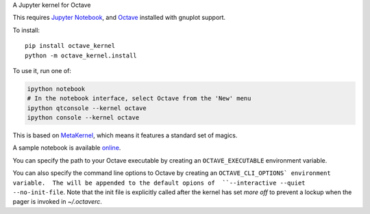 A Jupyter kernel for Octave

This requires `Jupyter Notebook <http://jupyter.readthedocs.org/en/latest/install.html>`_, and Octave_ installed with gnuplot support.

To install::

    pip install octave_kernel
    python -m octave_kernel.install

To use it, run one of:

.. code:: shell

    ipython notebook
    # In the notebook interface, select Octave from the 'New' menu
    ipython qtconsole --kernel octave
    ipython console --kernel octave

This is based on `MetaKernel <http://pypi.python.org/pypi/metakernel>`_,
which means it features a standard set of magics.

A sample notebook is available online_.

You can specify the path to your Octave executable by creating an ``OCTAVE_EXECUTABLE`` environment variable.

You can also specify the command line options to Octave by creating an
``OCTAVE_CLI_OPTIONS` environment variable.  The will be appended to the
default opions of  ``--interactive --quiet --no-init-file``.  Note that the
init file is explicitly called after the kernel has set `more off` to prevent
a lockup when the pager is invoked in `~/.octaverc`.

.. _Octave: https://www.gnu.org/software/octave/download.html
.. _online: http://nbviewer.ipython.org/github/Calysto/octave_kernel/blob/master/octave_kernel.ipynb


